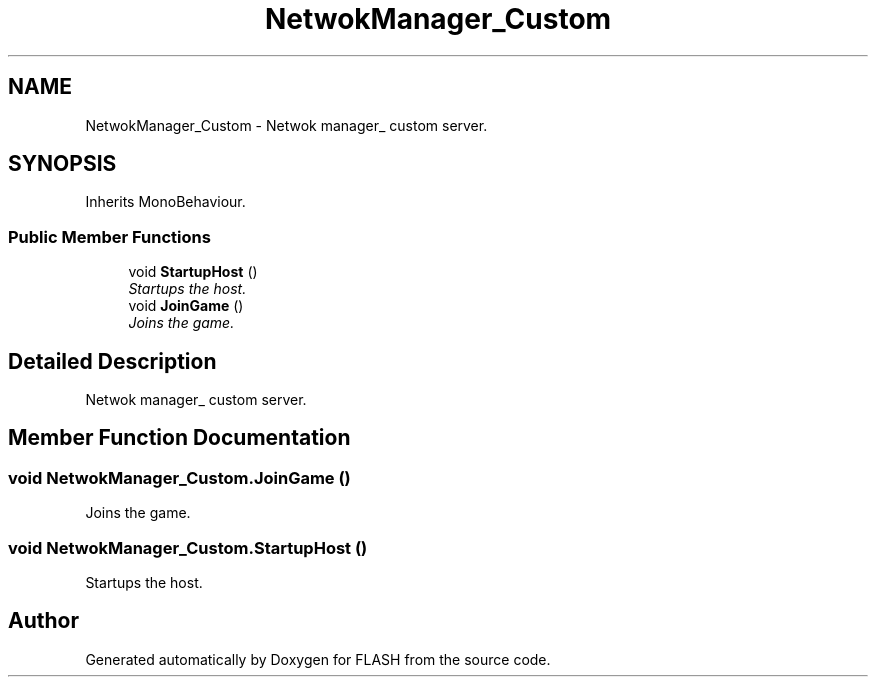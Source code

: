 .TH "NetwokManager_Custom" 3 "Tue Apr 26 2016" "FLASH" \" -*- nroff -*-
.ad l
.nh
.SH NAME
NetwokManager_Custom \- Netwok manager_ custom server\&.  

.SH SYNOPSIS
.br
.PP
.PP
Inherits MonoBehaviour\&.
.SS "Public Member Functions"

.in +1c
.ti -1c
.RI "void \fBStartupHost\fP ()"
.br
.RI "\fIStartups the host\&. \fP"
.ti -1c
.RI "void \fBJoinGame\fP ()"
.br
.RI "\fIJoins the game\&. \fP"
.in -1c
.SH "Detailed Description"
.PP 
Netwok manager_ custom server\&. 


.SH "Member Function Documentation"
.PP 
.SS "void NetwokManager_Custom\&.JoinGame ()"

.PP
Joins the game\&. 
.SS "void NetwokManager_Custom\&.StartupHost ()"

.PP
Startups the host\&. 

.SH "Author"
.PP 
Generated automatically by Doxygen for FLASH from the source code\&.
